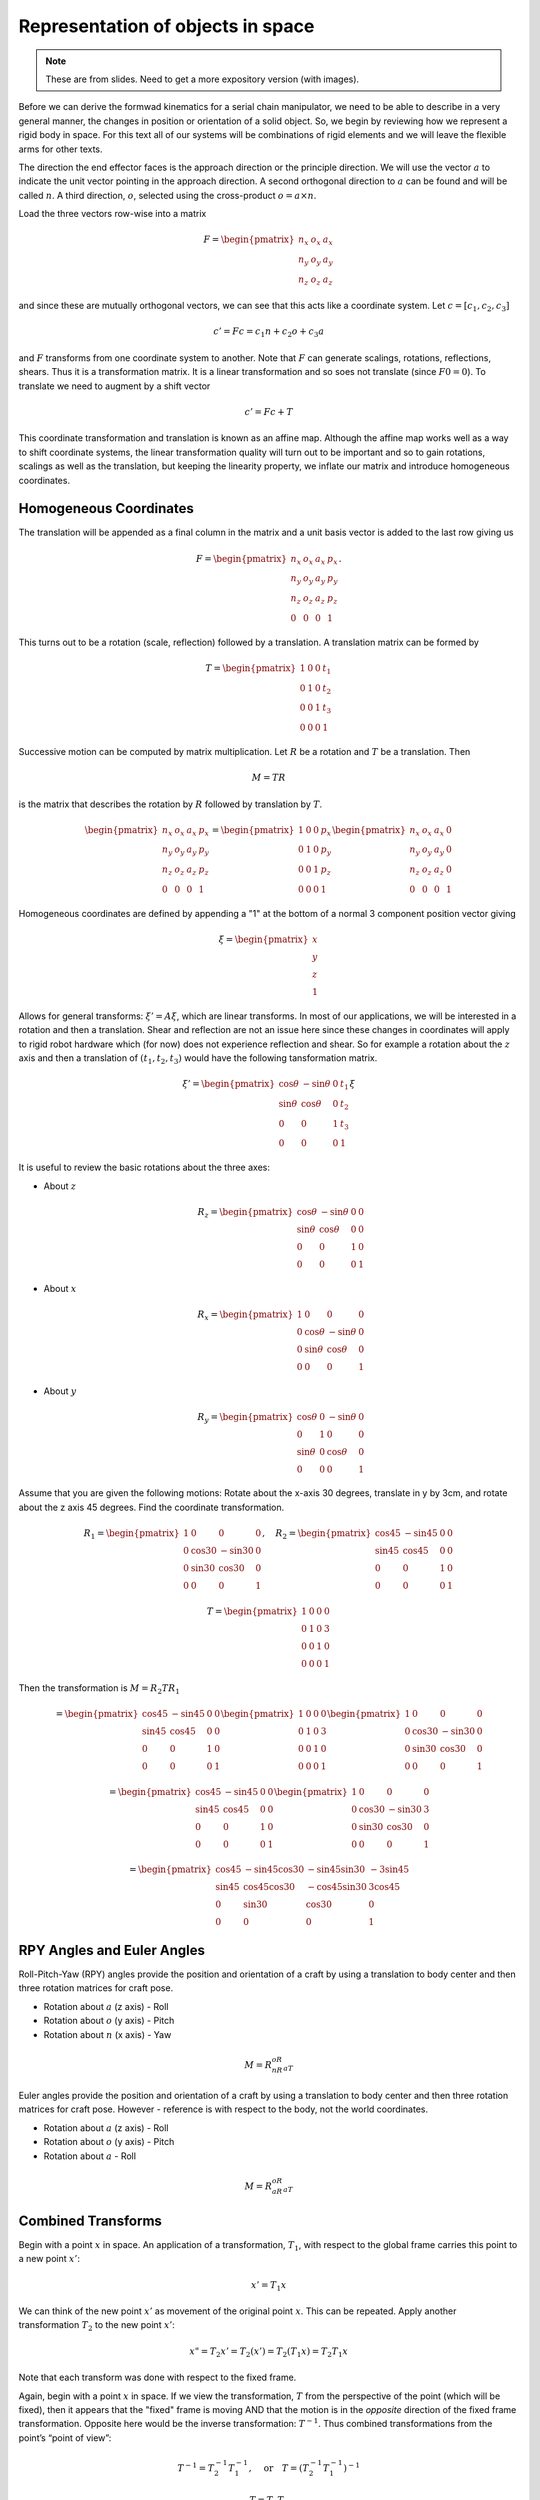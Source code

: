 Representation of objects in space
-----------------------------------

.. Note:: These are from slides.  Need to get a more expository version (with images).

Before we can derive the formwad kinematics for a serial chain manipulator,
we need to be able to describe in a very general manner, the changes in
position or orientation of a solid object.
So, we begin by reviewing how we represent a rigid body in space.  For this text all
of our systems will be combinations of rigid elements and we will leave the
flexible arms for other texts.

The direction the end effector faces is the approach direction or the principle
direction.  We will use  the vector :math:`a` to indicate the unit vector pointing
in the approach direction.   A second orthogonal direction to :math:`a` can be
found and will be called :math:`n`.
A third direction, :math:`o`,
selected using the cross-product :math:`o = a \times n`.


Load the three vectors row-wise into a matrix

.. math::

   F = \begin{pmatrix}
   n_x & o_x & a_x  \\
   n_y & o_y & a_y \\
   n_z & o_z & a_z  \end{pmatrix}

and since these are mutually orthogonal vectors,
we can see that this acts like a coordinate system.
Let :math:`c = [c_1,c_2,c_3]`

.. math:: c' = Fc = c_1  n + c_2 o + c_3 a

and :math:`F` transforms from one coordinate system to another.
Note that :math:`F` can generate scalings, rotations, reflections, shears.
Thus it is a transformation matrix.  It is a linear transformation
and so soes not translate (since :math:`F0 = 0`).
To translate we need
to augment by a shift vector

.. math:: c' = Fc + T

This coordinate transformation and translation is known as an affine map.
Although the affine map works well as a way to shift coordinate systems,
the linear transformation quality will turn out to be important and so
to gain rotations, scalings as well as the translation, but keeping the
linearity property, we inflate our matrix and introduce
homogeneous coordinates.

Homogeneous Coordinates
~~~~~~~~~~~~~~~~~~~~~~~~~~

The translation will be appended as a final column in the matrix and
a unit basis vector is added to the last row giving us

.. math::

   F =  \begin{pmatrix}
            n_x & o_x & a_x & p_x \\
            n_y & o_y & a_y & p_y\\
            n_z & o_z & a_z & p_z \\
            0  &  0  &  0 & 1 \end{pmatrix}.

This turns out to be a rotation (scale, reflection) followed by a
translation. A translation matrix can be formed by

.. math::

   T = \begin{pmatrix}1 & 0 & 0 & t_1 \\
            0 & 1 & 0 & t_2\\ 0 &0 & 1 & t_3 \\
            0& 0& 0& 1 \end{pmatrix}

Successive motion can be computed by matrix multiplication.
Let :math:`R` be a rotation and :math:`T` be a translation. Then

  .. math:: M = TR

is the matrix that describes the rotation by :math:`R` followed by
translation by :math:`T`.

.. math::

   \begin{pmatrix}
   n_x & o_x & a_x & p_x \\
   n_y & o_y & a_y & p_y\\
   n_z & o_z & a_z & p_z \\
   0& 0& 0& 1 \end{pmatrix}
   =
   \begin{pmatrix}1 & 0 & 0 & p_x \\
   0 & 1 & 0 & p_y\\
   0 &0 & 1 & p_z \\
   0& 0& 0& 1 \end{pmatrix}
   \begin{pmatrix}
   n_x & o_x & a_x & 0 \\
   n_y & o_y & a_y & 0 \\
   n_z & o_z & a_z & 0 \\
   0& 0& 0& 1 \end{pmatrix}

Homogeneous coordinates are defined by appending a "1" at the bottom
of a normal 3 component position vector giving

.. math:: \xi = \begin{pmatrix}x \\ y \\ z \\ 1 \end{pmatrix}

Allows for general transforms: :math:`\xi' = A\xi`, which are linear
transforms.   In most of our applications, we will be interested in
a rotation and then a translation.  Shear and reflection are not an issue
here since these changes in coordinates will apply to rigid robot hardware
which (for now) does not experience reflection and shear.  So for example
a rotation about the :math:`z` axis and then a translation of
:math:`(t_1, t_2, t_3 )`  would
have the following tansformation matrix.


.. math::

   \xi' =
   \begin{pmatrix}
   \cos\theta & -\sin\theta & 0 & t_1 \\
   \sin\theta & \cos\theta & 0 & t_2\\
   0 &0 & 1 & t_3 \\
   0& 0& 0& 1
   \end{pmatrix}  \xi

It is useful to review the basic rotations about the three axes:

-  About :math:`z`

   .. math::

      R_z = \begin{pmatrix}\cos\theta & -\sin\theta & 0 & 0 \\
               \sin\theta & \cos\theta & 0 & 0\\ 0 &0 & 1 & 0 \\
               0& 0& 0& 1 \end{pmatrix}

-  About :math:`x`

   .. math::

      R_x = \begin{pmatrix}1 & 0 & 0 & 0 \\ 0 & \cos\theta & -\sin\theta & 0  \\
               0& \sin\theta & \cos\theta & 0 \\
               0& 0& 0& 1 \end{pmatrix}

-  About :math:`y`

   .. math::

      R_y = \begin{pmatrix}\cos\theta & 0 & -\sin\theta & 0  \\ 0 & 1 & 0 & 0\\
               \sin\theta &0& \cos\theta & 0 \\
               0& 0& 0& 1 \end{pmatrix}



Assume that you are given the following motions: Rotate about the x-axis
30 degrees, translate in y by 3cm, and rotate about the z axis 45
degrees. Find the coordinate transformation.

.. math::

   R_1 = \begin{pmatrix}1 & 0 & 0 & 0 \\ 0 & \cos 30 & -\sin 30 & 0  \\
            0& \sin 30 & \cos 30 & 0 \\
            0& 0& 0& 1 \end{pmatrix},  \quad R_2 =
            \begin{pmatrix}\cos 45 & -\sin 45 & 0 & 0 \\
            \sin 45 & \cos 45 & 0 & 0\\ 0 &0 & 1 & 0 \\
            0& 0& 0& 1 \end{pmatrix}

.. math::

   T = \begin{pmatrix}1 & 0 & 0 & 0 \\
            0 & 1 & 0 & 3\\ 0 &0 & 1 & 0 \\
            0& 0& 0& 1 \end{pmatrix}

Then the transformation is :math:`M = R_2TR_1`

.. math::

   = \begin{pmatrix}\cos 45 & -\sin 45 & 0 & 0 \\
            \sin 45 & \cos 45 & 0 & 0\\ 0 &0 & 1 & 0 \\
            0& 0& 0& 1 \end{pmatrix}
            \begin{pmatrix}1 & 0 & 0 & 0 \\
            0 & 1 & 0 & 3\\ 0 &0 & 1 & 0 \\
            0& 0& 0& 1 \end{pmatrix}
            \begin{pmatrix}1 & 0 & 0 & 0 \\ 0 & \cos 30 & -\sin 30 & 0  \\
            0& \sin 30 & \cos 30 & 0 \\
            0& 0& 0& 1 \end{pmatrix}

.. math::

   =
   \begin{pmatrix}\cos 45 & -\sin 45 & 0 & 0 \\
            \sin 45 & \cos 45 & 0 & 0\\ 0 &0 & 1 & 0 \\
            0& 0& 0& 1 \end{pmatrix}
   \begin{pmatrix}1 & 0 & 0 & 0 \\
            0 & \cos 30 & -\sin 30 & 3\\ 0 &\sin 30 & \cos 30 & 0 \\
            0& 0& 0& 1 \end{pmatrix}

.. math::

   =
   \begin{pmatrix}
            \cos 45 & -\sin 45 \cos 30 & -\sin 45 \sin 30 & -3\sin 45 \\
            \sin 45 & \cos 45 \cos 30 & -\cos 45 \sin 30 & 3\cos 45\\
            0       & \sin 30 & \cos 30 & 0 \\
            0       & 0& 0& 1 \end{pmatrix}

RPY Angles and Euler Angles
~~~~~~~~~~~~~~~~~~~~~~~~~~~~

Roll-Pitch-Yaw (RPY) angles provide the position and orientation of a craft by using a
translation to body center and then three rotation matrices for craft
pose.

-  Rotation about :math:`a` (z axis) - Roll

-  Rotation about :math:`o` (y axis) - Pitch

-  Rotation about :math:`n` (x axis) - Yaw


.. math:: M = R_nR_oR_aT

Euler angles provide the position and orientation of a craft by using a
translation to body center and then three rotation matrices for craft
pose. However - reference is with respect to the body, not the world
coordinates.

-  Rotation about :math:`a` (z axis) - Roll

-  Rotation about :math:`o` (y axis) - Pitch

-  Rotation about :math:`a` - Roll


.. math:: M = R_aR_oR_aT


Combined Transforms
~~~~~~~~~~~~~~~~~~~~~~

Begin with a point :math:`x` in space. An application of a
transformation, :math:`T_1`, with respect to the global frame carries
this point to a new point :math:`x'`:

.. math:: x' = T_1x

We can think of the new point :math:`x'` as movement of the original
point :math:`x`.   This can be repeated.
Apply
another transformation :math:`T_2` to the new point :math:`x'`:

.. math:: x" = T_2x' = T_2(x') = T_2(T_1x) = T_2T_1x

Note that each transform was done with respect to the fixed frame.

Again, begin with a point :math:`x` in space. If we view the
transformation, :math:`T` from the perspective of the point (which
will be fixed), then it appears that the "fixed" frame is moving AND
that the motion is in the *opposite* direction of the fixed frame
transformation. Opposite here would be the inverse transformation:
:math:`T^{-1}`. Thus combined transformations from the point’s “point
of view”:

  .. math:: T^{-1} = T_2^{-1}T_1^{-1}, \quad \mbox{or}\quad T = \left(T_2^{-1} T_1^{-1} \right)^{-1}

.. math:: T = T_1T_2

This places the list of operations in reverse order.
Successive transformations relative to the global frame are left
multiplied:

.. math:: T = T_n T_{n-1} \dots T_1 T_0

For example, take a rotation about :math:`z` of 30 degrees, :math:`R_1`,
followed by a rotation about :math:`x` by 60 degrees, :math:`R_2`:

.. math::

   R = R_2R_1= \begin{pmatrix}1 & 0 & 0 & 0 \\ 0 & \cos 60 & -\sin 60 & 0  \\
            0& \sin 60 & \cos 60 & 0 \\
            0& 0& 0& 1 \end{pmatrix}\begin{pmatrix}\cos 30 & -\sin 30 & 0 & 0 \\
            \sin 30 & \cos 30 & 0 & 0\\ 0 &0 & 1 & 0 \\
            0& 0& 0& 1 \end{pmatrix}

Successive transformations relative to the moving frame are right
multiplied:

.. math:: T = T_0 T_{1} \dots T_{n-1} T_n

For example, take a rotation about x by 45 degrees, :math:`R`, followed
by a translation in z by 4 cm, :math:`T`:

.. math::

   M = TR= \begin{pmatrix}1 & 0 & 0 & 0 \\ 0 & \cos 60 & -\sin 60 & 0  \\
            0& \sin 60 & \cos 60 & 0 \\
            0& 0& 0& 1 \end{pmatrix}\begin{pmatrix}1 & 0 & 0 & 0 \\
            0 & 1 & 0 & 0\\ 0 &0 & 1 & 4 \\
            0& 0& 0& 1 \end{pmatrix}


The formula for inverting transformation matrices is given by

.. math::

   T^{-1} = \left( T_n T_{n-1} \dots T_1 T_0 \right)^{-1}
     = T_0^{-1} T_{1}^{-1} \dots T_{n-1}^{-1} T_n^{-1}

How does one invert the transformations?  For us this is simplified
since we are restricted to rotations and translations which are easily
inverted.   Rotation matrices are orthogonal and so

.. math:: R^{-1} = R^T

For example, the inverse of the 60 degree rotation mentioned above:

.. math::

   \begin{pmatrix}1 & 0 & 0 & 0 \\ 0 & \cos 60 & -\sin 60 & 0  \\
            0& \sin 60 & \cos 60 & 0 \\
            0& 0& 0& 1 \end{pmatrix}^{-1} =
            \begin{pmatrix}1 & 0 & 0 & 0 \\ 0 & \cos 60 & \sin 60 & 0  \\
            0& -\sin 60 & \cos 60 & 0 \\
            0& 0& 0& 1 \end{pmatrix}

Translation matrices are simple as well. One just negates the
translation components.

Thus:

.. math::

   \begin{pmatrix}1 & 0 & 0 & a \\ 0 & 1 & 0 & b  \\
            0& 0 & 1 & c \\
            0& 0& 0& 1 \end{pmatrix}^{-1} =
            \begin{pmatrix}1 & 0 & 0 & -a \\ 0 & 1 & 0 & -b  \\
            0& 0 & 1 & -c \\
            0& 0& 0& 1 \end{pmatrix}

Thus we can just undo the transformations individually.
